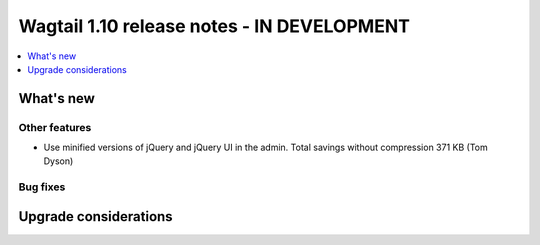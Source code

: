 ===========================================
Wagtail 1.10 release notes - IN DEVELOPMENT
===========================================

.. contents::
    :local:
    :depth: 1


What's new
==========


Other features
~~~~~~~~~~~~~~

- Use minified versions of jQuery and jQuery UI in the admin. Total savings without compression 371 KB (Tom Dyson)

Bug fixes
~~~~~~~~~


Upgrade considerations
======================
